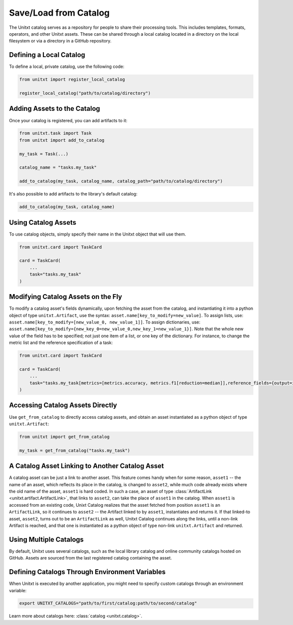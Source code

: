 .. _using_catalog:

=====================================
Save/Load from Catalog
=====================================

The Unitxt catalog serves as a repository for people to share their processing tools. This includes templates, formats, operators, and other Unitxt assets. These can be shared through a local catalog located in a directory on the local filesystem or via a directory in a GitHub repository.

Defining a Local Catalog
------------------------

To define a local, private catalog, use the following code:

.. code-block:: python

    from unitxt import register_local_catalog

    register_local_catalog("path/to/catalog/directory")

Adding Assets to the Catalog
----------------------------

Once your catalog is registered, you can add artifacts to it:

.. code-block:: python

    from unitxt.task import Task
    from unitxt import add_to_catalog

    my_task = Task(...)

    catalog_name = "tasks.my_task"

    add_to_catalog(my_task, catalog_name, catalog_path="path/to/catalog/directory")

It's also possible to add artifacts to the library's default catalog:

.. code-block:: python

    add_to_catalog(my_task, catalog_name)

Using Catalog Assets
--------------------

To use catalog objects, simply specify their name in the Unitxt object that will use them. 

.. code-block:: python

    from unitxt.card import TaskCard

    card = TaskCard(
        ...
        task="tasks.my_task"
    )

Modifying Catalog Assets on the Fly
-----------------------------------

To modify a catalog asset's fields dynamically, upon fetching the asset from the catalog, and instantiating it into a python object of type ``unitxt.Artifact``, use the syntax: ``asset.name[key_to_modify=new_value]``. 
To assign lists, use: ``asset.name[key_to_modify=[new_value_0, new_value_1]]``. 
To assign dictionaries, use: ``asset.name[key_to_modify={new_key_0=new_value_0,new_key_1=new_value_1}]``.
Note that the whole new value of the field has to be specified; not just one item of a list, or one key of the dictionary.
For instance, to change the metric list and the reference specification of a task:

.. code-block:: python

    from unitxt.card import TaskCard

    card = TaskCard(
        ...
        task="tasks.my_task[metrics=[metrics.accuracy, metrics.f1[reduction=median]],reference_fields={output=int}]"
    )

Accessing Catalog Assets Directly
---------------------------------

Use ``get_from_catalog`` to directly access catalog assets, and obtain an asset instantiated as a python object of type ``unitxt.Artifact``:

.. code-block:: python

    from unitxt import get_from_catalog

    my_task = get_from_catalog("tasks.my_task")

A Catalog Asset Linking to Another Catalog Asset
------------------------------------------------

A catalog asset can be just a link to another asset. This feature comes handy when for some reason, ``asset1`` -- the name of an asset, which reflects its place in the catalog, is changed to ``asset2``, while much code already exists where the old name of the asset, ``asset1`` is hard coded.
In such a case, an asset of type :class:`ArtifactLink <unitxt.artifact.ArtifactLink>`, that links to ``asset2``, can take the place of ``asset1`` in the catalog. 
When ``asset1`` is accessed from an existing code, Unixt Catalog realizes that the asset fetched from position ``asset1`` is an ``ArtifactLink``, so it continues to ``asset2`` -- the Artifact linked to by ``asset1``, instantiates and returns it.
If that linked-to asset, ``asset2``, turns out to be an ``ArtifactLink`` as well, Unitxt Catalog continues along the links, until a non-link Artifact is reached, and that one is instantiated as a python object of type non-link ``unitxt.Artifact`` and returned.

Using Multiple Catalogs
-----------------------

By default, Unitxt uses several catalogs, such as the local library catalog and online community catalogs hosted on GitHub. Assets are sourced from the last registered catalog containing the asset.

Defining Catalogs Through Environment Variables
-----------------------------------------------

When Unitxt is executed by another application, you might need to specify custom catalogs through an environment variable:

.. code-block:: bash

    export UNITXT_CATALOGS="path/to/first/catalog:path/to/second/catalog"

Learn more about catalogs here: :class:`catalog <unitxt.catalog>`.
